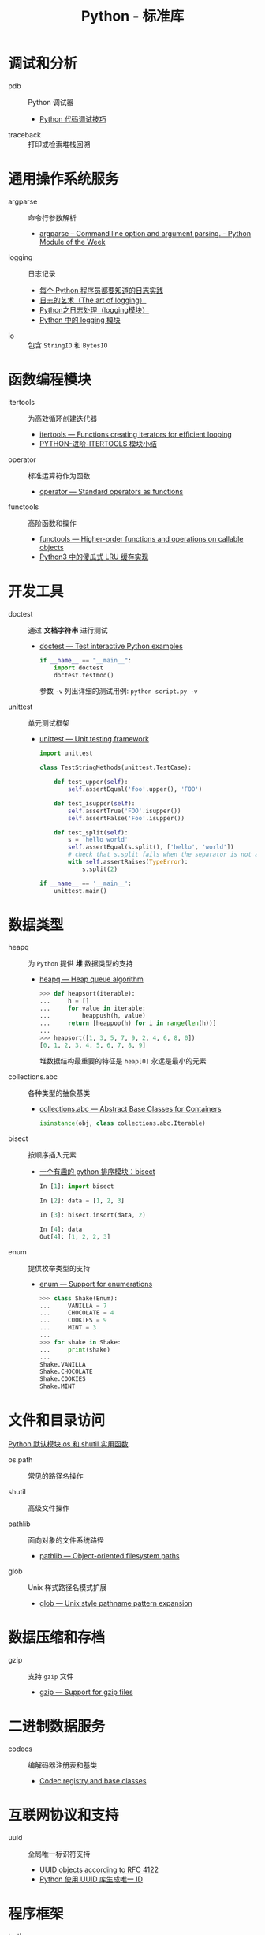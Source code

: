 #+TITLE:      Python - 标准库

* 目录                                                    :TOC_4_gh:noexport:
- [[#调试和分析][调试和分析]]
- [[#通用操作系统服务][通用操作系统服务]]
- [[#函数编程模块][函数编程模块]]
- [[#开发工具][开发工具]]
- [[#数据类型][数据类型]]
- [[#文件和目录访问][文件和目录访问]]
- [[#数据压缩和存档][数据压缩和存档]]
- [[#二进制数据服务][二进制数据服务]]
- [[#互联网协议和支持][互联网协议和支持]]
- [[#程序框架][程序框架]]
- [[#python-语言服务][Python 语言服务]]
- [[#python-运行时服务][Python 运行时服务]]

* 调试和分析
  + pdb :: Python 调试器
    + [[https://www.ibm.com/developerworks/cn/linux/l-cn-pythondebugger/index.html][Python 代码调试技巧]]

  + traceback :: 打印或检索堆栈回溯

* 通用操作系统服务
  + argparse :: 命令行参数解析                
    + [[https://pymotw.com/2/argparse/][argparse – Command line option and argument parsing. - Python Module of the Week]]

  + logging :: 日志记录
    + [[http://python.jobbole.com/81666/][每个 Python 程序员都要知道的日志实践]]
    + [[http://blog.jobbole.com/113413/][日志的艺术（The art of logging）]]
    + [[https://www.cnblogs.com/yyds/p/6901864.html][Python之日志处理（logging模块）]]
    + [[http://python.jobbole.com/86887/][Python 中的 logging 模块]]
  
  + io :: 包含 ~StringIO~ 和 ~BytesIO~

* 函数编程模块
  + itertools ::  为高效循环创建迭代器
    + [[https://docs.python.org/3/library/itertools.html][itertools — Functions creating iterators for efficient looping]]
    + [[http://wklken.me/posts/2013/08/20/python-extra-itertools.html][PYTHON-进阶-ITERTOOLS 模块小结]]

  + operator :: 标准运算符作为函数
    + [[https://docs.python.org/3/library/operator.html][operator — Standard operators as functions]]

  + functools :: 高阶函数和操作
    + [[https://docs.python.org/3/library/functools.html][functools — Higher-order functions and operations on callable objects]]
    + [[https://blog.theerrorlog.com/simple-lru-cache-in-python-3.html][Python3 中的傻瓜式 LRU 缓存实现]]

* 开发工具
  + doctest :: 通过 *文档字符串* 进行测试
    + [[https://docs.python.org/2/library/doctest.html][doctest — Test interactive Python examples]]
      #+BEGIN_SRC python
        if __name__ == "__main__":
            import doctest
            doctest.testmod()
      #+END_SRC

      参数 ~-v~ 列出详细的测试用例: ~python script.py -v~

  + unittest :: 单元测试框架
    + [[https://docs.python.org/3.6/library/unittest.html][unittest — Unit testing framework]]
      #+BEGIN_SRC python
        import unittest

        class TestStringMethods(unittest.TestCase):

            def test_upper(self):
                self.assertEqual('foo'.upper(), 'FOO')

            def test_isupper(self):
                self.assertTrue('FOO'.isupper())
                self.assertFalse('Foo'.isupper())

            def test_split(self):
                s = 'hello world'
                self.assertEqual(s.split(), ['hello', 'world'])
                # check that s.split fails when the separator is not a string
                with self.assertRaises(TypeError):
                    s.split(2)

        if __name__ == '__main__':
            unittest.main()
      #+END_SRC

* 数据类型
  + heapq :: 为 ~Python~ 提供 *堆* 数据类型的支持
    + [[https://docs.python.org/3/library/heapq.html][heapq — Heap queue algorithm]]
      #+BEGIN_SRC python
        >>> def heapsort(iterable):
        ...     h = []
        ...     for value in iterable:
        ...         heappush(h, value)
        ...     return [heappop(h) for i in range(len(h))]
        ...
        >>> heapsort([1, 3, 5, 7, 9, 2, 4, 6, 8, 0])
        [0, 1, 2, 3, 4, 5, 6, 7, 8, 9]
      #+END_SRC

      堆数据结构最重要的特征是 ~heap[0]~ 永远是最小的元素

  + collections.abc :: 各种类型的抽象基类
    + [[https://docs.python.org/3/library/collections.abc.html][collections.abc — Abstract Base Classes for Containers]]

    #+BEGIN_SRC python
      isinstance(obj, class collections.abc.Iterable)
    #+END_SRC

  + bisect :: 按顺序插入元素
    + [[https://www.cnblogs.com/skydesign/archive/2011/09/02/2163592.html][一个有趣的 python 排序模块：bisect]]
      #+BEGIN_SRC python
        In [1]: import bisect

        In [2]: data = [1, 2, 3]

        In [3]: bisect.insort(data, 2)

        In [4]: data
        Out[4]: [1, 2, 2, 3]
      #+END_SRC

  + enum :: 提供枚举类型的支持
    + [[https://docs.python.org/3/library/enum.html][enum — Support for enumerations]]
      #+BEGIN_SRC python
        >>> class Shake(Enum):
        ...     VANILLA = 7
        ...     CHOCOLATE = 4
        ...     COOKIES = 9
        ...     MINT = 3
        ...
        >>> for shake in Shake:
        ...     print(shake)
        ...
        Shake.VANILLA
        Shake.CHOCOLATE
        Shake.COOKIES
        Shake.MINT
      #+END_SRC

* 文件和目录访问
  [[http://www.cnblogs.com/funsion/p/4017989.html][Python 默认模块 os 和 shutil 实用函数]].

  + os.path :: 常见的路径名操作

  + shutil :: 高级文件操作

  + pathlib :: 面向对象的文件系统路径
    + [[https://docs.python.org/3/library/pathlib.html][pathlib — Object-oriented filesystem paths]]

  + glob :: Unix 样式路径名模式扩展
    + [[https://docs.python.org/3/library/glob.html][glob — Unix style pathname pattern expansion]]

* 数据压缩和存档
  + gzip :: 支持 ~gzip~ 文件
    + [[https://docs.python.org/3/library/gzip.html][gzip — Support for gzip files]]
 
* 二进制数据服务
  + codecs :: 编解码器注册表和基类
    + [[https://docs.python.org/3/library/codecs.html][Codec registry and base classes]]

* 互联网协议和支持
  + uuid :: 全局唯一标识符支持
    + [[https://docs.python.org/3/library/uuid.html][UUID objects according to RFC 4122]]
    + [[https://www.cnblogs.com/dkblog/archive/2011/10/10/2205200.html][Python 使用 UUID 库生成唯一 ID]]

* 程序框架
  + turtle :: 海龟绘图库
    + [[https://docs.python.org/3.3/library/turtle.html][turtle — Turtle graphics]]

* Python 语言服务
  + ast :: 解析 ~Python~ 语句可以保存为抽象语法树
    + [[https://docs.python.org/3/library/ast.html][ast — Abstract Syntax Trees]]
      
    可以通过继承 ~ast.NodeVisitor~ 定义在访问到指定节点是的行为， 访问
    指定节点时调用的方法为 ~visit_NodeClass~.

    #+BEGIN_SRC python
      class ImportVisitor(ast.NodeVisitor):
          def __init__(self):
              super(ast.NodeVisitor, self).__init__()

          def visit_Import(self, node):
              pass

          def visit_ImportFrom(self, node):
              pass
    #+END_SRC
* Python 运行时服务
  + contextlib :: 上下文管理器的使用工具
    + [[https://docs.python.org/3/library/contextlib.html][contextlib — Utilities for with-statement contexts]]
      #+BEGIN_SRC python
        from contextlib import contextmanager

        @contextmanager
        def tag(name):
            print("<%s>" % name)
            yield
            print("</%s>" % name)

        >>> with tag("h1"):
        ...    print("foo")
        ...
        <h1>
        foo
        </h1>
      #+END_SRC
      
      ~__enter__~ 执行到 ~yield~, ~__exit__~ 执行 ~yield~ 后的部分

  + inspect :: 实时获取一个对象的相关信息
    + [[https://docs.python.org/3/library/inspect.html][inspect — Inspect live objects]]
      #+BEGIN_SRC python
        >>> async def agen():
        ...     yield 1
        ...
        >>> inspect.isasyncgenfunction(agen)
        True
      #+END_SRC

